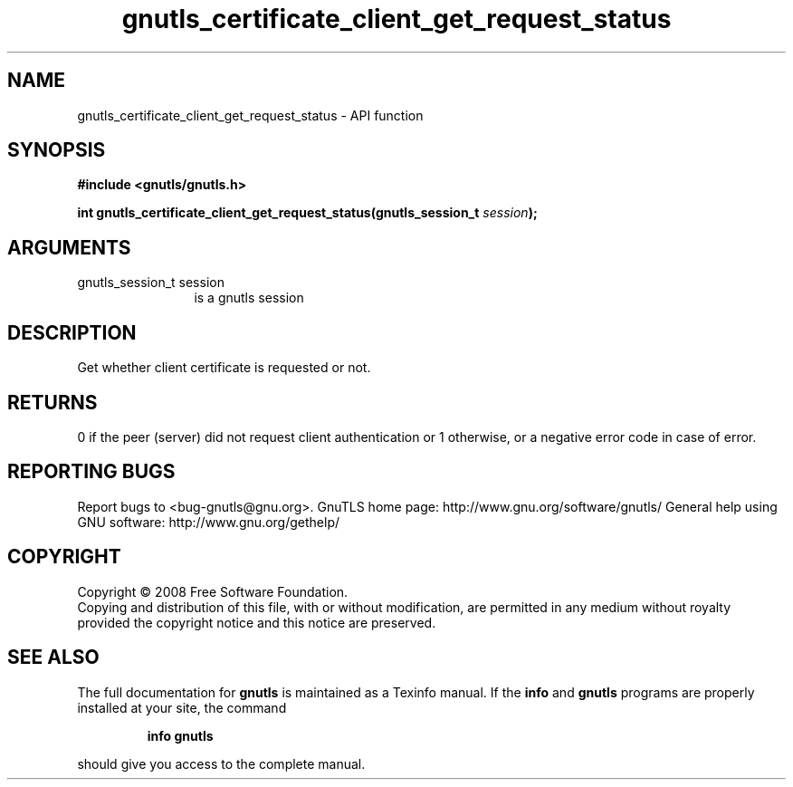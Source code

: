 .\" DO NOT MODIFY THIS FILE!  It was generated by gdoc.
.TH "gnutls_certificate_client_get_request_status" 3 "3.0.2" "gnutls" "gnutls"
.SH NAME
gnutls_certificate_client_get_request_status \- API function
.SH SYNOPSIS
.B #include <gnutls/gnutls.h>
.sp
.BI "int gnutls_certificate_client_get_request_status(gnutls_session_t " session ");"
.SH ARGUMENTS
.IP "gnutls_session_t session" 12
is a gnutls session
.SH "DESCRIPTION"
Get whether client certificate is requested or not.
.SH "RETURNS"
0 if the peer (server) did not request client
authentication or 1 otherwise, or a negative error code in case of
error.
.SH "REPORTING BUGS"
Report bugs to <bug-gnutls@gnu.org>.
GnuTLS home page: http://www.gnu.org/software/gnutls/
General help using GNU software: http://www.gnu.org/gethelp/
.SH COPYRIGHT
Copyright \(co 2008 Free Software Foundation.
.br
Copying and distribution of this file, with or without modification,
are permitted in any medium without royalty provided the copyright
notice and this notice are preserved.
.SH "SEE ALSO"
The full documentation for
.B gnutls
is maintained as a Texinfo manual.  If the
.B info
and
.B gnutls
programs are properly installed at your site, the command
.IP
.B info gnutls
.PP
should give you access to the complete manual.
